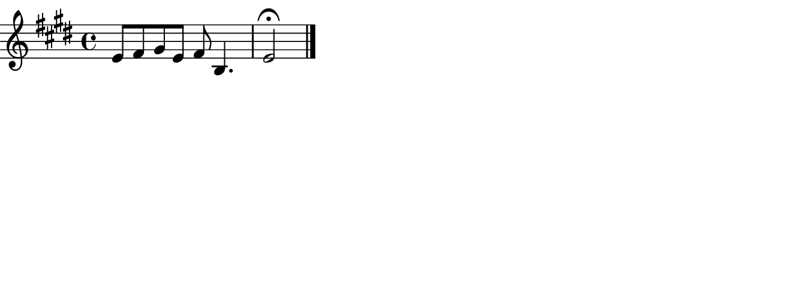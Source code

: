 \language "deutsch"
\transpose %{OOoLilyPondCustom1%}c c'%{OOoLilyPondEnd%}
{
%{OOoLilyPondCode%}% Hilfen zum Einstieg (URL in Web-Browser kopieren):
% https://github.com/OOoLilyPond (Englisch)
% http://lilypond.org/doc/stable/Documentation/learning/simple-notation

\key e \major e8 fis gis e fis h,4. | e2\fermata \bar "|."
%{OOoLilyPondEnd%}
}

% -------------------------------------------------------

#(set-global-staff-size #!OOoLilyPondStaffSize!# 20 #!OOoLilyPondEnd!#)
#(define version-seen #t)

\paper {
  paper-width  = %{OOoLilyPondLineWidth%}17 \cm%{OOoLilyPondEnd%}
  paper-height = %{OOoLilyPondCustom2%}6 \cm%{OOoLilyPondEnd%}
  indent = #0
  short-indent = \indent
  ragged-right = ##t
  
  left-margin   = 0
  right-margin  = 0
  top-margin    = 0
  bottom-margin = 0
  print-page-number = ##f
  
  page-count = 1
  
  #(define fonts
     (make-pango-font-tree
      "TeXGyreSchola"           ; hier den Namen der Schriftart eingeben, die Sie auf Ihrem System verwenden möchten
      "TeXGyreHeros"            ; hier den Namen der Schriftart eingeben, die Sie auf Ihrem System verwenden möchten
      "TeXGyreCursor"           ; hier den Namen der Schriftart eingeben, die Sie auf Ihrem System verwenden möchten
      (/ staff-height pt 20)))
}                              % Diese 3 Schriftarten müssen auf Ihrem System installiert sein!

\header {
  tagline = ##f
}

\layout {
  \context {
    \Score
    \remove "Bar_number_engraver"
  }
}

% %{OOoLilyPondCustom1Label%}Transpose:%{OOoLilyPondEnd%}
% %{OOoLilyPondCustom2Label%}Image height:%{OOoLilyPondEnd%}